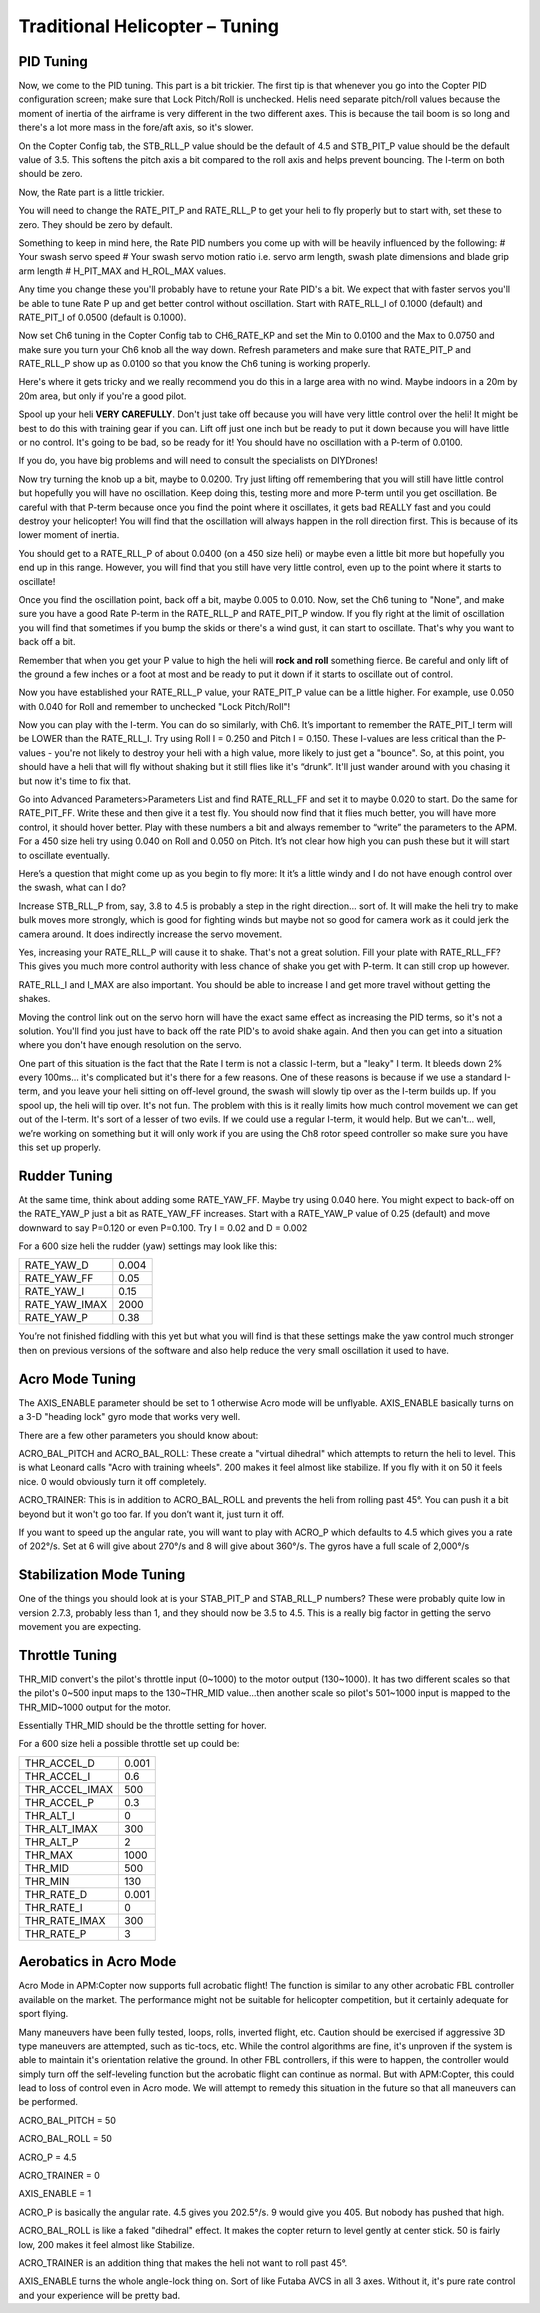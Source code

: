 .. _traditional-helicopter-tuning:

===============================
Traditional Helicopter – Tuning
===============================

PID Tuning
==========

Now, we come to the PID tuning. This part is a bit trickier. The first
tip is that whenever you go into the Copter PID configuration screen;
make sure that Lock Pitch/Roll is unchecked. Helis need separate
pitch/roll values because the moment of inertia of the airframe is very
different in the two different axes. This is because the tail boom is so
long and there's a lot more mass in the fore/aft axis, so it's slower.

On the Copter Config tab, the STB_RLL_P value should be the default of
4.5 and STB_PIT_P value should be the default value of 3.5. This
softens the pitch axis a bit compared to the roll axis and helps prevent
bouncing. The I-term on both should be zero.

Now, the Rate part is a little trickier.

You will need to change the RATE_PIT_P and RATE_RLL_P to get your
heli to fly properly but to start with, set these to zero. They should
be zero by default.

Something to keep in mind here, the Rate PID numbers you come up with
will be heavily influenced by the following: # Your swash servo speed #
Your swash servo motion ratio i.e. servo arm length, swash plate
dimensions and blade grip arm length # H_PIT_MAX and H_ROL_MAX
values.

Any time you change these you'll probably have to retune your Rate PID's
a bit. We expect that with faster servos you'll be able to tune Rate P
up and get better control without oscillation. Start with RATE_RLL_I
of 0.1000 (default) and RATE_PIT_I of 0.0500 (default is 0.1000).

Now set Ch6 tuning in the Copter Config tab to CH6_RATE_KP and set the
Min to 0.0100 and the Max to 0.0750 and make sure you turn your Ch6 knob
all the way down. Refresh parameters and make sure that RATE_PIT_P and
RATE_RLL_P show up as 0.0100 so that you know the Ch6 tuning is
working properly.

Here's where it gets tricky and we really recommend you do this in a
large area with no wind. Maybe indoors in a 20m by 20m area, but only if
you're a good pilot.

Spool up your heli **VERY CAREFULLY**. Don't just take off because you
will have very little control over the heli! It might be best to do this
with training gear if you can. Lift off just one inch but be ready to
put it down because you will have little or no control. It's going to be
bad, so be ready for it! You should have no oscillation with a P-term of
0.0100.

If you do, you have big problems and will need to consult the
specialists on DIYDrones!

Now try turning the knob up a bit, maybe to 0.0200. Try just lifting off
remembering that you will still have little control but hopefully you
will have no oscillation. Keep doing this, testing more and more P-term
until you get oscillation. Be careful with that P-term because once you
find the point where it oscillates, it gets bad REALLY fast and you
could destroy your helicopter! You will find that the oscillation will
always happen in the roll direction first. This is because of its lower
moment of inertia.

You should get to a RATE_RLL_P of about 0.0400 (on a 450 size heli) or
maybe even a little bit more but hopefully you end up in this range.
However, you will find that you still have very little control, even up
to the point where it starts to oscillate!

Once you find the oscillation point, back off a bit, maybe 0.005 to
0.010. Now, set the Ch6 tuning to "None", and make sure you have a good
Rate P-term in the RATE_RLL_P and RATE_PIT_P window. If you fly
right at the limit of oscillation you will find that sometimes if you
bump the skids or there's a wind gust, it can start to oscillate. That's
why you want to back off a bit.

Remember that when you get your P value to high the heli will **rock and
roll** something fierce. Be careful and only lift of the ground a few
inches or a foot at most and be ready to put it down if it starts to
oscillate out of control.

Now you have established your RATE_RLL_P value, your RATE_PIT_P
value can be a little higher. For example, use 0.050 with 0.040 for Roll
and remember to unchecked "Lock Pitch/Roll"!

Now you can play with the I-term. You can do so similarly, with Ch6.
It’s important to remember the RATE_PIT_I term will be LOWER than the
RATE_RLL_I. Try using Roll I = 0.250 and Pitch I = 0.150. These
I-values are less critical than the P-values - you're not likely to
destroy your heli with a high value, more likely to just get a "bounce".
So, at this point, you should have a heli that will fly without shaking
but it still flies like it's “drunk”. It'll just wander around with you
chasing it but now it's time to fix that.

Go into Advanced Parameters>Parameters List and find RATE_RLL_FF and
set it to maybe 0.020 to start. Do the same for RATE_PIT_FF. Write
these and then give it a test fly. You should now find that it flies
much better, you will have more control, it should hover better. Play
with these numbers a bit and always remember to “write” the parameters
to the APM. For a 450 size heli try using 0.040 on Roll and 0.050 on
Pitch. It’s not clear how high you can push these but it will start to
oscillate eventually.

Here’s a question that might come up as you begin to fly more: It it’s a
little windy and I do not have enough control over the swash, what can I
do?

Increase STB_RLL_P from, say, 3.8 to 4.5 is probably a step in the
right direction... sort of. It will make the heli try to make bulk moves
more strongly, which is good for fighting winds but maybe not so good
for camera work as it could jerk the camera around. It does indirectly
increase the servo movement.

Yes, increasing your RATE_RLL_P will cause it to shake. That's not a
great solution. Fill your plate with RATE_RLL_FF? This gives you much
more control authority with less chance of shake you get with P-term. It
can still crop up however.

RATE_RLL_I and I_MAX are also important. You should be able to
increase I and get more travel without getting the shakes.

Moving the control link out on the servo horn will have the exact same
effect as increasing the PID terms, so it's not a solution. You'll find
you just have to back off the rate PID's to avoid shake again. And then
you can get into a situation where you don't have enough resolution on
the servo.

One part of this situation is the fact that the Rate I term is not a
classic I-term, but a "leaky" I term. It bleeds down 2% every 100ms...
it's complicated but it's there for a few reasons. One of these reasons
is because if we use a standard I-term, and you leave your heli sitting
on off-level ground, the swash will slowly tip over as the I-term builds
up. If you spool up, the heli will tip over. It's not fun. The problem
with this is it really limits how much control movement we can get out
of the I-term. It's sort of a lesser of two evils. If we could use a
regular I-term, it would help. But we can't... well, we’re working on
something but it will only work if you are using the Ch8 rotor speed
controller so make sure you have this set up properly.

Rudder Tuning
=============

At the same time, think about adding some RATE_YAW_FF. Maybe try using
0.040 here. You might expect to back-off on the RATE_YAW_P just a bit
as RATE_YAW_FF increases. Start with a RATE_YAW_P value of 0.25
(default) and move downward to say P=0.120 or even P=0.100. Try I = 0.02
and D = 0.002

For a 600 size heli the rudder (yaw) settings may look like this:

+-------------------+---------+
| RATE_YAW_D        | 0.004   |
+-------------------+---------+
| RATE_YAW_FF       | 0.05    |
+-------------------+---------+
| RATE_YAW_I        | 0.15    |
+-------------------+---------+
| RATE_YAW_IMAX     | 2000    |
+-------------------+---------+
| RATE_YAW_P        | 0.38    |
+-------------------+---------+

You’re not finished fiddling with this yet but what you will find is
that these settings make the yaw control much stronger then on previous
versions of the software and also help reduce the very small oscillation
it used to have.

Acro Mode Tuning
================

The AXIS_ENABLE parameter should be set to 1 otherwise Acro mode will
be unflyable. AXIS_ENABLE basically turns on a 3-D "heading lock" gyro
mode that works very well.

There are a few other parameters you should know about:

ACRO_BAL_PITCH and ACRO_BAL_ROLL: These create a "virtual dihedral"
which attempts to return the heli to level. This is what Leonard calls
"Acro with training wheels". 200 makes it feel almost like stabilize. If
you fly with it on 50 it feels nice. 0 would obviously turn it off
completely.

ACRO_TRAINER: This is in addition to ACRO_BAL_ROLL and prevents the
heli from rolling past 45°. You can push it a bit beyond but it won't go
too far. If you don’t want it, just turn it off.

If you want to speed up the angular rate, you will want to play with
ACRO_P which defaults to 4.5 which gives you a rate of 202°/s. Set at 6
will give about 270°/s and 8 will give about 360°/s. The gyros have a
full scale of 2,000°/s

Stabilization Mode Tuning
=========================

One of the things you should look at is your STAB_PIT_P and
STAB_RLL_P numbers? These were probably quite low in version 2.7.3,
probably less than 1, and they should now be 3.5 to 4.5. This is a
really big factor in getting the servo movement you are expecting.

Throttle Tuning
===============

THR_MID convert's the pilot's throttle input (0~1000) to the motor
output (130~1000). It has two different scales so that the pilot's 0~500
input maps to the 130~THR_MID value...then another scale so pilot's
501~1000 input is mapped to the THR_MID~1000 output for the motor.

Essentially THR_MID should be the throttle setting for hover.

For a 600 size heli a possible throttle set up could be:

+--------------------+---------+
| THR_ACCEL_D        | 0.001   |
+--------------------+---------+
| THR_ACCEL_I        | 0.6     |
+--------------------+---------+
| THR_ACCEL_IMAX     | 500     |
+--------------------+---------+
| THR_ACCEL_P        | 0.3     |
+--------------------+---------+
| THR_ALT_I          | 0       |
+--------------------+---------+
| THR_ALT_IMAX       | 300     |
+--------------------+---------+
| THR_ALT_P          | 2       |
+--------------------+---------+
| THR_MAX            | 1000    |
+--------------------+---------+
| THR_MID            | 500     |
+--------------------+---------+
| THR_MIN            | 130     |
+--------------------+---------+
| THR_RATE_D         | 0.001   |
+--------------------+---------+
| THR_RATE_I         | 0       |
+--------------------+---------+
| THR_RATE_IMAX      | 300     |
+--------------------+---------+
| THR_RATE_P         | 3       |
+--------------------+---------+

Aerobatics in Acro Mode
=======================

Acro Mode in APM:Copter now supports full acrobatic flight!  The
function is similar to any other acrobatic FBL controller available on
the market.  The performance might not be suitable for helicopter
competition, but it certainly adequate for sport flying.

Many maneuvers have been fully tested, loops, rolls, inverted flight,
etc.  Caution should be exercised if aggressive 3D type maneuvers are
attempted, such as tic-tocs, etc.  While the control algorithms are
fine, it's unproven if the system is able to maintain it's orientation
relative the ground.  In other FBL controllers, if this were to happen,
the controller would simply turn off the self-leveling function but the
acrobatic flight can continue as normal.  But with APM:Copter, this
could lead to loss of control even in Acro mode. We will attempt to
remedy this situation in the future so that all maneuvers can be
performed.

ACRO_BAL_PITCH = 50 

ACRO_BAL_ROLL = 50 

ACRO_P = 4.5 

ACRO_TRAINER =
0 

AXIS_ENABLE = 1

ACRO_P is basically the angular rate. 4.5 gives you 202.5°/s. 9 would
give you 405. But nobody has pushed that high.

ACRO_BAL_ROLL is like a faked "dihedral" effect. It makes the copter
return to level gently at center stick. 50 is fairly low, 200 makes it
feel almost like Stabilize.

ACRO_TRAINER is an addition thing that makes the heli not want to roll
past 45°.

AXIS_ENABLE turns the whole angle-lock thing on. Sort of like Futaba
AVCS in all 3 axes. Without it, it's pure rate control and your
experience will be pretty bad.
